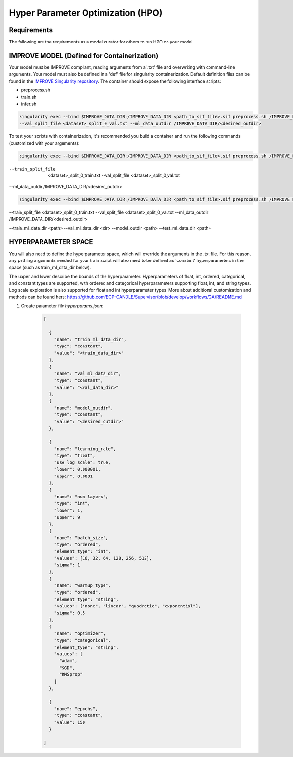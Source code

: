 Hyper Parameter Optimization (HPO)
==================================

Requirements
____________

The following are the requirements as a model curator for others to run HPO on your model.


IMPROVE MODEL (Defined for Containerization)
____________________________________________

Your model must be IMPROVE compliant, reading arguments from a '.txt' file and overwriting with command-line arguments. Your model must also be defined in a 'def' file for singularity containerization. Default definition files can be found in the `IMPROVE Singularity repository <https://github.com/JDACS4C-IMPROVE/Singularity>`_. The container should expose the following interface scripts:

+ preprocess.sh
+ train.sh
+ infer.sh

.. code-block:: bash

    singularity exec --bind $IMPROVE_DATA_DIR:/IMPROVE_DATA_DIR <path_to_sif_file>.sif preprocess.sh /IMPROVE_DATA_DIR --train_split_file <dataset>_split_0_train.txt \
    --val_split_file <dataset>_split_0_val.txt --ml_data_outdir /IMPROVE_DATA_DIR/<desired_outdir>


To test your scripts with containerization, it's recommended you build a container and run the following commands (customized with your arguments):

.. code-block:: bash

    singularity exec --bind $IMPROVE_DATA_DIR:/IMPROVE_DATA_DIR <path_to_sif_file>.sif preprocess.sh /IMPROVE_DATA_DIR \ 
--train_split_file  <dataset>_split_0_train.txt --val_split_file <dataset>_split_0_val.txt \ 
--ml_data_outdir /IMPROVE_DATA_DIR/<desired_outdir>

.. code-block:: bash

    singularity exec --bind $IMPROVE_DATA_DIR:/IMPROVE_DATA_DIR <path_to_sif_file>.sif preprocess.sh /IMPROVE_DATA_DIR \ 
--train_split_file <dataset>_split_0_train.txt --val_split_file <dataset>_split_0_val.txt \ 
--ml_data_outdir /IMPROVE_DATA_DIR/<desired_outdir>


.. code-block:: bash
    singularity exec --nv --bind $IMPROVE_DATA_DIR:/IMPROVE_DATA_DIR <path_to_sif_file>.sif train.sh <gpu_num> /IMPROVE_DATA_DIR \ 
--train_ml_data_dir <path> --val_ml_data_dir <dir> --model_outdir <path> --test_ml_data_dir <path>


HYPERPARAMETER SPACE
____________________

You will also need to define the hyperparameter space, which will override the arguments in the .txt file. For this reason, any pathing arguments needed for your train script will also need to be defined as 'constant' hyperparameters in the space (such as train_ml_data_dir below).

The upper and lower describe the bounds of the hyperparameter. Hyperparameters of float, int, ordered, categorical, and constant types are supported, with ordered and categorical hyperparameters supporting float, int, and string types. Log scale exploration is also supported for float and int hyperparameter types. More about additional customization and methods can be found here: https://github.com/ECP-CANDLE/Supervisor/blob/develop/workflows/GA/README.md


1. Create parameter file *hyperparams.json*:

    .. code-block:: JSON

        [

          {
            "name": "train_ml_data_dir",
            "type": "constant",
            "value": "<train_data_dir>"
          },
          {
            "name": "val_ml_data_dir",
            "type": "constant",
            "value": "<val_data_dir>"
          },
          {
            "name": "model_outdir",
            "type": "constant",
            "value": "<desired_outdir>"
          },

          {
            "name": "learning_rate",
            "type": "float",
            "use_log_scale": true,
            "lower": 0.000001,
            "upper": 0.0001
          },
          {
            "name": "num_layers",
            "type": "int",
            "lower": 1,
            "upper": 9
          },
          {
            "name": "batch_size",
            "type": "ordered",
            "element_type": "int",
            "values": [16, 32, 64, 128, 256, 512],
            "sigma": 1
          },
          {
            "name": "warmup_type",
            "type": "ordered",
            "element_type": "string",
            "values": ["none", "linear", "quadratic", "exponential"],
            "sigma": 0.5
          },
          {
            "name": "optimizer",
            "type": "categorical",
            "element_type": "string",
            "values": [
              "Adam",
              "SGD",
              "RMSprop"
            ]
          },

          {
            "name": "epochs",
            "type": "constant",
            "value": 150
          }
        
        ]
